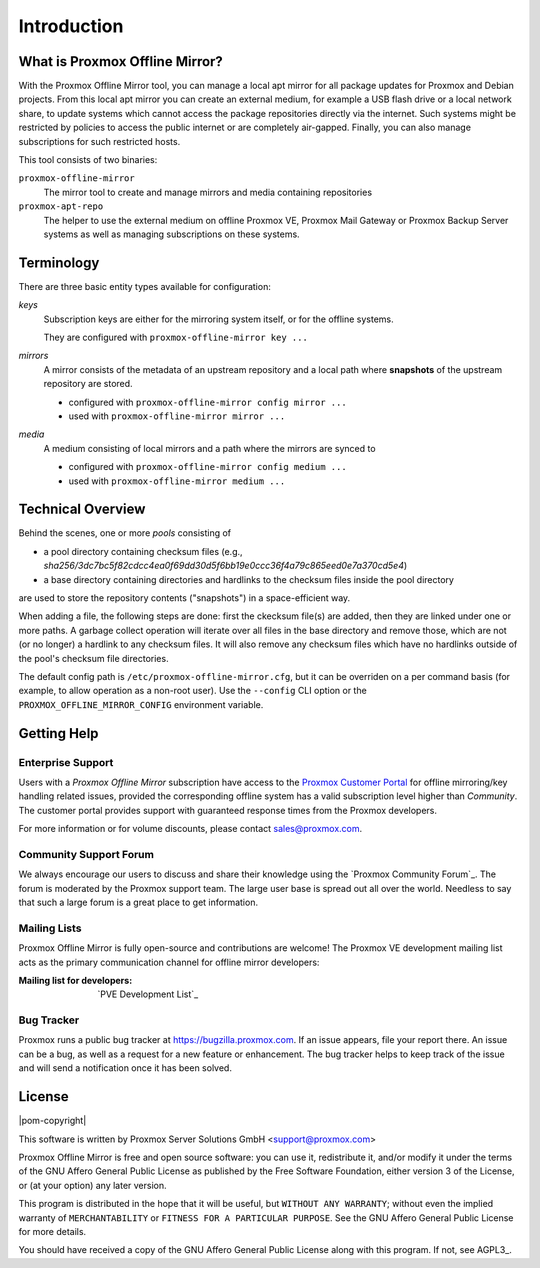 Introduction
============

What is Proxmox Offline Mirror?
-------------------------------

With the Proxmox Offline Mirror tool, you can manage a local apt mirror for all package updates for
Proxmox and Debian projects. From this local apt mirror you can create an external medium, for
example a USB flash drive or a local network share, to update systems which cannot access the
package repositories directly via the internet.  Such systems might be restricted by policies to
access the public internet or are completely air-gapped.  Finally, you can also manage subscriptions
for such restricted hosts.

This tool consists of two binaries:

``proxmox-offline-mirror``
  The mirror tool to create and manage mirrors and media containing repositories

``proxmox-apt-repo``
  The helper to use the external medium on offline Proxmox VE, Proxmox Mail Gateway or Proxmox
  Backup Server systems as well as managing subscriptions on these systems.

Terminology
-----------

There are three basic entity types available for configuration:

*keys*
  Subscription keys are either for the mirroring system itself, or for the offline systems.

  They are configured with ``proxmox-offline-mirror key ...``

*mirrors*
  A mirror consists of the metadata of an upstream repository and a local path where **snapshots**
  of the upstream repository are stored.

  - configured with ``proxmox-offline-mirror config mirror ...``

  - used with ``proxmox-offline-mirror mirror ...``

*media*
  A medium consisting of local mirrors and a path where the mirrors are synced to

  - configured with ``proxmox-offline-mirror config medium ...``

  - used with ``proxmox-offline-mirror medium ...``


Technical Overview
------------------

Behind the scenes, one or more `pools` consisting of

- a pool directory containing checksum files (e.g., `sha256/3dc7bc5f82cdcc4ea0f69dd30d5f6bb19e0ccc36f4a79c865eed0e7a370cd5e4`)
- a base directory containing directories and hardlinks to the checksum files inside the pool
  directory

are used to store the repository contents ("snapshots") in a space-efficient way.

When adding a file, the following steps are done: first the ckecksum file(s) are added, then they
are linked under one or more paths.  A garbage collect operation will iterate over all files in the
base directory and remove those, which are not (or no longer) a hardlink to any checksum files. It
will also remove any checksum files which have no hardlinks outside of the pool's checksum file
directories.

The default config path is ``/etc/proxmox-offline-mirror.cfg``, but it can be overriden on a per
command basis (for example, to allow operation as a non-root user). Use the ``--config`` CLI option or
the ``PROXMOX_OFFLINE_MIRROR_CONFIG`` environment variable.


.. _get_help:

Getting Help
------------

.. _get_help_enterprise_support:

Enterprise Support
^^^^^^^^^^^^^^^^^^

Users with a `Proxmox Offline Mirror` subscription have access to the `Proxmox Customer Portal
<https://my.proxmox.com>`_ for offline mirroring/key handling related issues, provided the
corresponding offline system has a valid subscription level higher than `Community`. The customer
portal provides support with guaranteed response times from the Proxmox developers.

For more information or for volume discounts, please contact sales@proxmox.com.

Community Support Forum
^^^^^^^^^^^^^^^^^^^^^^^

We always encourage our users to discuss and share their knowledge using the
`Proxmox Community Forum`_. The forum is moderated by the Proxmox support team.
The large user base is spread out all over the world. Needless to say that such
a large forum is a great place to get information.

Mailing Lists
^^^^^^^^^^^^^

Proxmox Offline Mirror is fully open-source and contributions are welcome! The Proxmox VE
development mailing list acts as the primary communication channel for offline mirror developers:

:Mailing list for developers: `PVE Development List`_

Bug Tracker
^^^^^^^^^^^

Proxmox runs a public bug tracker at `<https://bugzilla.proxmox.com>`_. If an
issue appears, file your report there. An issue can be a bug, as well as a
request for a new feature or enhancement. The bug tracker helps to keep track
of the issue and will send a notification once it has been solved.

License
-------

|pom-copyright|

This software is written by Proxmox Server Solutions GmbH <support@proxmox.com>

Proxmox Offline Mirror is free and open source software: you can use it,
redistribute it, and/or modify it under the terms of the GNU Affero General
Public License as published by the Free Software Foundation, either version 3
of the License, or (at your option) any later version.

This program is distributed in the hope that it will be useful, but
``WITHOUT ANY WARRANTY``; without even the implied warranty of
``MERCHANTABILITY`` or ``FITNESS FOR A PARTICULAR PURPOSE``.  See the GNU
Affero General Public License for more details.

You should have received a copy of the GNU Affero General Public License
along with this program.  If not, see AGPL3_.
